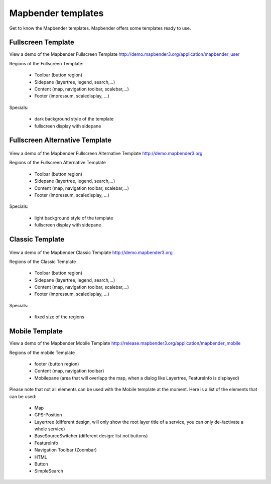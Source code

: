 .. _mapbender_templates:

Mapbender templates
###################

Get to know the Mapbender templates. Mapbender offers some templates ready to use. 



Fullscreen Template
*******************

.. image:: ../../figures/mapbender_fullscreen.jpg
     :scale: 50

View a demo of the Mapbender Fullscreen Template http://demo.mapbender3.org/application/mapbender_user

Regions of the Fullscreen Template:

  * Toolbar (button region)
  * Sidepane (layertree, legend, search,...)
  * Content (map, navigation toolbar, scalebar,...)
  * Footer (impressum, scaledisplay, ...)

Specials: 

  * dark background style of the template
  * fullscreen display with sidepane


Fullscreen Alternative Template
*******************************

..

 .. image:: ../../figures/mapbender_mobile.jpg
     :scale: 50

View a demo of the Mapbender Fullscreen Alternative Template http://demo.mapbender3.org

Regions of the Fullscreen Alternative Template

  * Toolbar (button region)
  * Sidepane (layertree, legend, search,...)
  * Content (map, navigation toolbar, scalebar,...)
  * Footer (impressum, scaledisplay, ...)

Specials: 

  * light background style of the template
  * fullscreen display with sidepane


Classic Template
****************

..

 .. image:: ../../figures/mapbender_mobile.jpg
     :scale: 80

View a demo of the Mapbender Classic Template http://demo.mapbender3.org

Regions of the Classic Template

  * Toolbar (button region)
  * Sidepane (layertree, legend, search,...)
  * Content (map, navigation toolbar, scalebar,...)
  * Footer (impressum, scaledisplay, ...)

Specials: 

  * fixed size of the regions


Mobile Template
***************

.. image:: ../../figures/mapbender_mobile.jpg
     :scale: 80

View a demo of the Mapbender Mobile Template http://release.mapbender3.org/application/mapbender_mobile

Regions of the mobile Template

  * footer (button region)
  * Content (map, navigation toolbar)
  * Mobilepane (area that will overlapp the map, when a dialog like Layertree, FeatureInfo is displayed)


Please note that not all elements can be used with the Mobile template at the moment. Here is a list of the elements that can be used:

  * Map
  * GPS-Position
  * Layertree (different design, will only show the root layer title of a service, you can only de-/activate a whole service)
  * BaseSourceSwitcher (different design: list not buttons)
  * FeatureInfo
  * Navigation Toolbar (Zoombar)
  * HTML
  * Button
  * SimpleSearch

